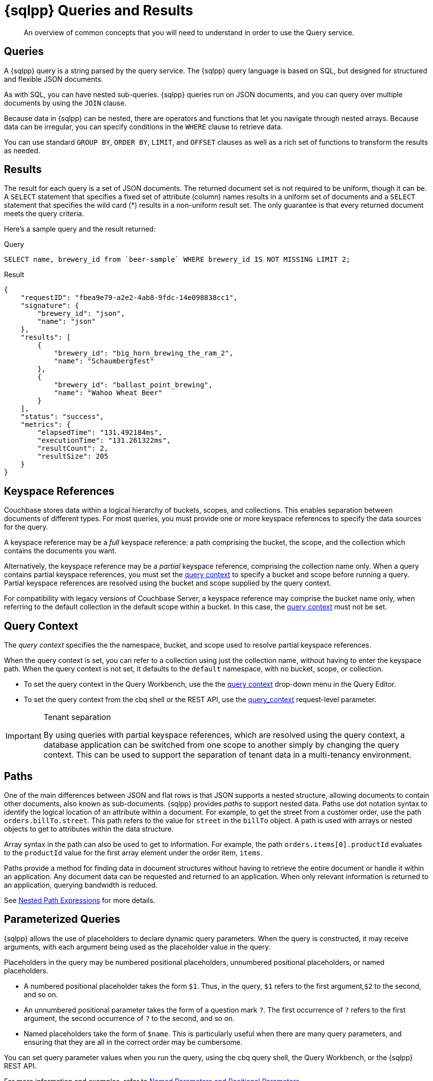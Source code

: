 = {sqlpp} Queries and Results
:description: An overview of common concepts that you will need to understand in order to use the Query service.
:page-topic-type: concept
:keywords: n1ql, sqlpp, query, result, parameter, prepared, prepared statement, consistent, consistency

[abstract]
{description}

== Queries

A {sqlpp} query is a string parsed by the query service.
The {sqlpp} query language is based on SQL, but designed for structured and flexible JSON documents.

As with SQL, you can have nested sub-queries.
{sqlpp} queries run on JSON documents, and you can query over multiple documents by using the `JOIN` clause.

Because data in {sqlpp} can be nested, there are operators and functions that let you navigate through nested arrays.
Because data can be irregular, you can specify conditions in the `WHERE` clause to retrieve data.

You can use standard `GROUP BY`, `ORDER BY`, `LIMIT`, and `OFFSET` clauses as well as a rich set of functions to transform the results as needed.

== Results

The result for each query is a set of JSON documents.
The returned document set is not required to be uniform, though it can be.
A `SELECT` statement that specifies a fixed set of attribute (column) names results in a uniform set of documents and a `SELECT` statement that specifies the wild card (*) results in a non-uniform result set.
The only guarantee is that every returned document meets the query criteria.

Here's a sample query and the result returned:

.Query
[source,sqlpp]
----
SELECT name, brewery_id from `beer-sample` WHERE brewery_id IS NOT MISSING LIMIT 2;
----

.Result
[source,json]
----
{
    "requestID": "fbea9e79-a2e2-4ab8-9fdc-14e098838cc1",
    "signature": {
        "brewery_id": "json",
        "name": "json"
    },
    "results": [
        {
            "brewery_id": "big_horn_brewing_the_ram_2",
            "name": "Schaumbergfest"
        },
        {
            "brewery_id": "ballast_point_brewing",
            "name": "Wahoo Wheat Beer"
        }
    ],
    "status": "success",
    "metrics": {
        "elapsedTime": "131.492184ms",
        "executionTime": "131.261322ms",
        "resultCount": 2,
        "resultSize": 205
    }
}
----

[#keyspace-reference]
== Keyspace References

Couchbase stores data within a logical hierarchy of buckets, scopes, and collections.
This enables separation between documents of different types.
For most queries, you must provide one or more keyspace references to specify the data sources for the query.

A keyspace reference may be a _full_ keyspace reference: a path comprising the bucket, the scope, and the collection which contains the documents you want.

Alternatively, the keyspace reference may be a _partial_ keyspace reference, comprising the collection name only.
When a query contains partial keyspace references, you must set the <<query-context,query context>> to specify a bucket and scope before running a query.
Partial keyspace references are resolved using the bucket and scope supplied by the query context.

For compatibility with legacy versions of Couchbase Server, a keyspace reference may comprise the bucket name only, when referring to the default collection in the default scope within a bucket.
In this case, the <<query-context,query context>> must not be set.

[#query-context]
== Query Context

The [def]_query context_ specifies the the namespace, bucket, and scope used to resolve partial keyspace references.

When the query context is set, you can refer to a collection using just the collection name, without having to enter the keyspace path.
When the query context is not set, it defaults to the `default` namespace, with no bucket, scope, or collection.

* To set the query context in the Query Workbench, use the the xref:tools:query-workbench.adoc#query-context[query context] drop-down menu in the Query Editor.

* To set the query context from the cbq shell or the REST API, use the xref:settings:query-settings.adoc#query_context[query_context] request-level parameter.

.Tenant separation
[IMPORTANT]
--
By using queries with partial keyspace references, which are resolved using the query context, a database application can be switched from one scope to another simply by changing the query context.
This can be used to support the separation of tenant data in a multi-tenancy environment.
--

[#paths]
== Paths

One of the main differences between JSON and flat rows is that JSON supports a nested structure, allowing documents to contain other documents, also known as sub-documents.
{sqlpp} provides [.term]_paths_ to support nested data.
Paths use dot notation syntax to identify the logical location of an attribute within a document.
For example, to get the street from a customer order, use the path `orders.billTo.street`.
This path refers to the value for `street` in the `billTo` object.
A path is used with arrays or nested objects to get to attributes within the data structure.

Array syntax in the path can also be used to get to information.
For example, the path `orders.items[0].productId` evaluates to the `productId` value for the first array element under the order item, `items`.

Paths provide a method for finding data in document structures without having to retrieve the entire document or handle it within an application.
Any document data can be requested and returned to an application.
When only relevant information is returned to an application, querying bandwidth is reduced.

See xref:n1ql-language-reference/index.adoc#nested-path-expressions[Nested Path Expressions] for more details.

[#named-placeholders]
== Parameterized Queries

{sqlpp} allows the use of placeholders to declare dynamic query parameters.
When the query is constructed, it may receive arguments, with each argument being used as the placeholder value in the query.

Placeholders in the query may be numbered positional placeholders, unnumbered positional placeholders, or named placeholders.

* A numbered positional placeholder takes the form `$1`.
Thus, in the query, `$1` refers to the first argument,`$2` to the second, and so on.

* An unnumbered positional parameter takes the form of a question mark `?`.
The first occurrence of `?` refers to the first argument, the second occurrence of `?` to the second, and so on.

* Named placeholders take the form of `$name`.
This is particularly useful when there are many query parameters, and ensuring that they are all in the correct order may be cumbersome.

You can set query parameter values when you run the query, using the cbq query shell, the Query Workbench, or the {sqlpp} REST API.

For more information and examples, refer to xref:settings:query-settings.adoc#section_srh_tlm_n1b[Named Parameters and Positional Parameters].

[#prepare-stmts]
== Query Optimization Using Prepared Statements

When a {sqlpp} query string is sent to the server, the server will inspect the string and parse it, planning which indexes to query.
Once this is done, it generates a _query plan_.
The computation for the plan adds some additional processing time and overhead for the query.

A frequently-used query can be _prepared_ so that its _plan_ is generated only once.
Subsequent queries using the same query string will use the pre-generated _plan_ instead, saving on the overhead and processing of the plan each time.

NOTE: Parameterized queries are considered the same query for caching and planning purposes, even if the supplied parameters are different.

For more information on how to optimize queries using prepared statements, refer to the xref:n1ql:n1ql-language-reference/prepare.adoc[PREPARE] statement.

== Indexes

The Couchbase query service makes use of _indexes_ in order to do its work.
Indexes replicate subsets of documents from data nodes over to index nodes, allowing specific data (for example, specific document properties) to be retrieved quickly, (and to distribute load away from data nodes in MDS topologies).

In order to make a keyspace queryable, it must have at least one index defined.

* You can define a _primary index_ on a keyspace.
Primary indexes are based on the unique key of every item in a specified collection. A primary index is intended to be used for simple queries, which have no filters or predicates.

* You can also create a _secondary index_ on specific fields in a keyspace.
Secondary indexes, often referred to as Global Secondary Indexes or GSIs, constitute the principal means of indexing documents to be accessed by the Query Service.
+
For example, creating a secondary index on the `name` and `email` fields in the `users` keyspace would allow you to query the keyspace regarding a document's `name` or `email` properties.

Indexes help improve the performance of a query.
When an index includes the actual values of all the fields specified in the query, the index covers the query and eliminates the need to fetch the actual values from the Data Service.
An index, in this case, is called a covering index and the query is called a covered query.

For more information, refer to xref:learn:services-and-indexes/indexes/global-secondary-indexes.adoc[Using Indexes].

== Index Building

Index creation happens in two phases: the [def]_creation phase_ and the [def]_build phase_.
During the creation phase, the Index Service validates the user input, decides the host node for the index, and creates the index metadata on the host node.
During the build phase, the Index Service reads the documents from the Data Service and builds the index.
The build phase cannot start until the creation phase is complete.

Creating and building indexes can take a long time on keyspaces with lots of existing documents.
When you create an index, you can choose to _defer_ the build phase, and then build the deferred index later.
This allows multiple indexes to be built at once rather than having to re-scan the entire keyspace for each index.

For more information and examples, refer to xref:n1ql:n1ql-language-reference/createprimaryindex.adoc[CREATE PRIMARY INDEX], xref:n1ql:n1ql-language-reference/createindex.adoc[CREATE INDEX], and xref:n1ql:n1ql-language-reference/build-index.adoc[BUILD INDEX].

== Index Consistency

(((consistent)))
(((consistency)))
Because indexes are by design outside the data service, they are eventually consistent with respect to changes to documents and, depending on how you issue the query, may at times not contain the most up-to-date information.
This may especially be the case when deployed in a write-heavy environment: changes may take some time to propagate over to the index nodes.

The asynchronous updating nature of global secondary indexes means that they can be very quick to query and do not require the additional overhead of index recalculations at the time documents are modified.
{sqlpp} queries are forwarded to the relevant indexes and the queries are done based on indexed information, rather than the documents as they exist in the data service.

With default query options, the query service will rely on the current index state: the most up-to-date document versions are not retrieved, and only the indexed versions are queried.
This provides the best performance.
Only updates occurring with a small time frame may not yet have been indexed.

The query service can use the latest versions of documents by modifying the [.api]`consistency` of the query.
This is done by setting the [.api]`scan_consistency` parameter to [.api]`REQUEST_PLUS`.
When using this consistency mode, the query service will ensure that the indexes are synchronized with the data service before querying.
For more information, refer to xref:settings:query-settings.adoc#scan_consistency[Query Settings].

